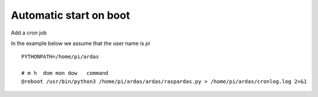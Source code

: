Automatic start on boot
=======================


Add a cron job

In the example below we assume that the user name is `pi`
::

   PYTHONPATH=/home/pi/ardas

   # m h  dom mon dow   command
   @reboot /usr/bin/python3 /home/pi/ardas/ardas/raspardas.py > /home/pi/ardas/cronlog.log 2>&1

::
